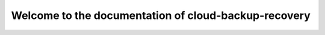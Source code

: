 =====================================================
Welcome to the documentation of cloud-backup-recovery
=====================================================
